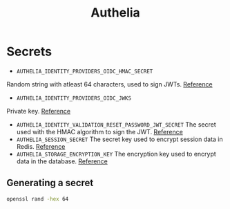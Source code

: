 #+title: Authelia
* Secrets
- ~AUTHELIA_IDENTITY_PROVIDERS_OIDC_HMAC_SECRET~
Random string with atleast 64 characters, used to sign JWTs. [[https://www.authelia.com/configuration/identity-providers/openid-connect/provider/#hmac_secret][Reference]]
- ~AUTHELIA_IDENTITY_PROVIDERS_OIDC_JWKS~
Private key. [[https://www.authelia.com/configuration/identity-providers/openid-connect/provider/#jwks][Reference]]
- ~AUTHELIA_IDENTITY_VALIDATION_RESET_PASSWORD_JWT_SECRET~
  The secret used with the HMAC algorithm to sign the JWT. [[https://www.authelia.com/configuration/identity-validation/reset-password/#jwt_secret][Reference]]
- ~AUTHELIA_SESSION_SECRET~
  The secret key used to encrypt session data in Redis. [[https://www.authelia.com/configuration/session/introduction/#secret][Reference]]
- ~AUTHELIA_STORAGE_ENCRYPTION_KEY~
  The encryption key used to encrypt data in the database. [[https://www.authelia.com/configuration/storage/introduction/#encryption_key][Reference]]
** Generating a secret
#+begin_src sh :noeval
openssl rand -hex 64
#+end_src

